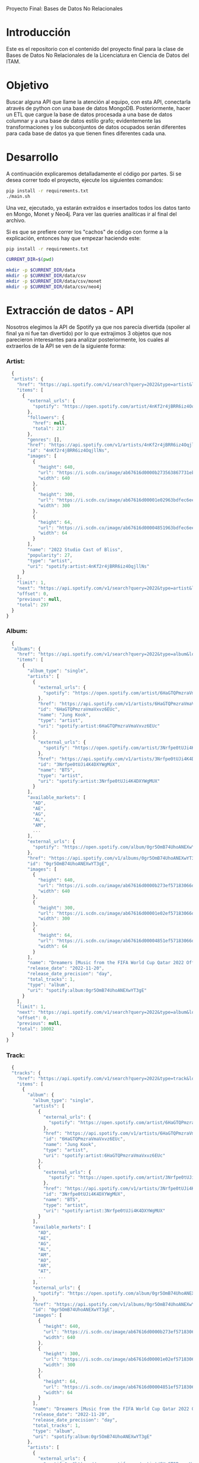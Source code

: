 #+Author: Diana Muñoz @DIANAIMC, Mariano Alcaraz @MarianoAlcarazAguilar, Sebastián Murillo @S-murilloG
# SpotifyAPI_tests
Proyecto Final: Bases de Datos No Relacionales

* Introducción
  Este es el repositorio con el contenido del proyecto final para la clase de Bases de Datos No Relacionales de la Licenciatura en Ciencia de Datos del ITAM. 
  
* Objetivo
  Buscar alguna API que llame la atención al equipo, con esta API, conectarla através de python con una base de datos MongoDB. Posteriormente, hacer un ETL que cargue la base de datos procesada a una base de datos columnar y a una base de datos estilo grafo; evidentemente las transformaciones y los subconjuntos de datos ocupados serán diferentes para cada base de datos ya que tienen fines diferentes cada una.

* Desarrollo
  A continuación explicaremos detalladamente el código por partes. Si se desea correr todo el proyecto, ejecute los siguientes comandos:

#+begin_src sh
pip install -r requirements.txt
./main.sh
#+end_src

Una vez, ejecutado, ya estarán extraídos e insertados todos los datos tanto en Mongo, Monet y Neo4j. Para ver las queries analíticas ir al final del archivo.

Si es que se prefiere correr los "cachos" de código con forme a la explicación, entonces hay que empezar haciendo este:

#+begin_src sh
pip install -r requirements.txt

CURRENT_DIR=$(pwd)

mkdir -p $CURRENT_DIR/data
mkdir -p $CURRENT_DIR/data/csv
mkdir -p $CURRENT_DIR/data/csv/monet
mkdir -p $CURRENT_DIR/data/csv/neo4j
#+end_src

* Extracción de datos - API
  Nosotros elegimos la API de Spotify ya que nos parecía divertida (spoiler al final ya ni fue tan divertido) por lo que extrajimos 3 objetos que nos parecieron interesantes para analizar posteriormente, los cuales al extraerlos de la API se ven de la siguiente forma:
*** Artist:
  #+begin_src js
  {
  "artists": {
    "href": "https://api.spotify.com/v1/search?query=2022&type=artist&locale=es-ES%2Ces%3Bq%3D0.9&offset=0&limit=1",
    "items": [
      {
        "external_urls": {
          "spotify": "https://open.spotify.com/artist/4nKf2r4jBRR6iz4OqjllNs"
        },
        "followers": {
          "href": null,
          "total": 217
        },
        "genres": [],
        "href": "https://api.spotify.com/v1/artists/4nKf2r4jBRR6iz4OqjllNs",
        "id": "4nKf2r4jBRR6iz4OqjllNs",
        "images": [
          {
            "height": 640,
            "url": "https://i.scdn.co/image/ab67616d0000b273563867731ebd689ae6cb46ae",
            "width": 640
          },
          {
            "height": 300,
            "url": "https://i.scdn.co/image/ab67616d00001e02963bdfec6eeb8a749d2114bc",
            "width": 300
          },
          {
            "height": 64,
            "url": "https://i.scdn.co/image/ab67616d00004851963bdfec6eeb8a749d2114bc",
            "width": 64
          }
        ],
        "name": "2022 Studio Cast of Bliss",
        "popularity": 27,
        "type": "artist",
        "uri": "spotify:artist:4nKf2r4jBRR6iz4OqjllNs"
      }
    ],
    "limit": 1,
    "next": "https://api.spotify.com/v1/search?query=2022&type=artist&locale=es-ES%2Ces%3Bq%3D0.9&offset=1&limit=1",
    "offset": 0,
    "previous": null,
    "total": 297
  }
}
 #+end_src 

*** Album:
  #+begin_src js
  {
  "albums": {
    "href": "https://api.spotify.com/v1/search?query=2022&type=album&locale=es-ES%2Ces%3Bq%3D0.9&offset=0&limit=1",
    "items": [
      {
        "album_type": "single",
        "artists": [
          {
            "external_urls": {
              "spotify": "https://open.spotify.com/artist/6HaGTQPmzraVmaVxvz6EUc"
            },
            "href": "https://api.spotify.com/v1/artists/6HaGTQPmzraVmaVxvz6EUc",
            "id": "6HaGTQPmzraVmaVxvz6EUc",
            "name": "Jung Kook",
            "type": "artist",
            "uri": "spotify:artist:6HaGTQPmzraVmaVxvz6EUc"
          },
          {
            "external_urls": {
              "spotify": "https://open.spotify.com/artist/3Nrfpe0tUJi4K4DXYWgMUX"
            },
            "href": "https://api.spotify.com/v1/artists/3Nrfpe0tUJi4K4DXYWgMUX",
            "id": "3Nrfpe0tUJi4K4DXYWgMUX",
            "name": "BTS",
            "type": "artist",
            "uri": "spotify:artist:3Nrfpe0tUJi4K4DXYWgMUX"
          }
        ],
        "available_markets": [
          "AD",
          "AE",
          "AG",
          "AL",
          "AM",
          ...
        ],
        "external_urls": {
          "spotify": "https://open.spotify.com/album/0gr5OmB74UhoANEXwYT3gE"
        },
        "href": "https://api.spotify.com/v1/albums/0gr5OmB74UhoANEXwYT3gE",
        "id": "0gr5OmB74UhoANEXwYT3gE",
        "images": [
          {
            "height": 640,
            "url": "https://i.scdn.co/image/ab67616d0000b273ef57183066d6cac0cabb85c6",
            "width": 640
          },
          {
            "height": 300,
            "url": "https://i.scdn.co/image/ab67616d00001e02ef57183066d6cac0cabb85c6",
            "width": 300
          },
          {
            "height": 64,
            "url": "https://i.scdn.co/image/ab67616d00004851ef57183066d6cac0cabb85c6",
            "width": 64
          }
        ],
        "name": "Dreamers [Music from the FIFA World Cup Qatar 2022 Official Soundtrack]",
        "release_date": "2022-11-20",
        "release_date_precision": "day",
        "total_tracks": 1,
        "type": "album",
        "uri": "spotify:album:0gr5OmB74UhoANEXwYT3gE"
      }
    ],
    "limit": 1,
    "next": "https://api.spotify.com/v1/search?query=2022&type=album&locale=es-ES%2Ces%3Bq%3D0.9&offset=1&limit=1",
    "offset": 0,
    "previous": null,
    "total": 10002
  }
}
  #+end_src
  
*** Track:
  #+begin_src js
  {
  "tracks": {
    "href": "https://api.spotify.com/v1/search?query=2022&type=track&locale=es-ES%2Ces%3Bq%3D0.9&offset=0&limit=1",
    "items": [
      {
        "album": {
          "album_type": "single",
          "artists": [
            {
              "external_urls": {
                "spotify": "https://open.spotify.com/artist/6HaGTQPmzraVmaVxvz6EUc"
              },
              "href": "https://api.spotify.com/v1/artists/6HaGTQPmzraVmaVxvz6EUc",
              "id": "6HaGTQPmzraVmaVxvz6EUc",
              "name": "Jung Kook",
              "type": "artist",
              "uri": "spotify:artist:6HaGTQPmzraVmaVxvz6EUc"
            },
            {
              "external_urls": {
                "spotify": "https://open.spotify.com/artist/3Nrfpe0tUJi4K4DXYWgMUX"
              },
              "href": "https://api.spotify.com/v1/artists/3Nrfpe0tUJi4K4DXYWgMUX",
              "id": "3Nrfpe0tUJi4K4DXYWgMUX",
              "name": "BTS",
              "type": "artist",
              "uri": "spotify:artist:3Nrfpe0tUJi4K4DXYWgMUX"
            }
          ],
          "available_markets": [
            "AD",
            "AE",
            "AG",
            "AL",
            "AM",
            "AO",
            "AR",
            "AT",
            ...
          ],
          "external_urls": {
            "spotify": "https://open.spotify.com/album/0gr5OmB74UhoANEXwYT3gE"
          },
          "href": "https://api.spotify.com/v1/albums/0gr5OmB74UhoANEXwYT3gE",
          "id": "0gr5OmB74UhoANEXwYT3gE",
          "images": [
            {
              "height": 640,
              "url": "https://i.scdn.co/image/ab67616d0000b273ef57183066d6cac0cabb85c6",
              "width": 640
            },
            {
              "height": 300,
              "url": "https://i.scdn.co/image/ab67616d00001e02ef57183066d6cac0cabb85c6",
              "width": 300
            },
            {
              "height": 64,
              "url": "https://i.scdn.co/image/ab67616d00004851ef57183066d6cac0cabb85c6",
              "width": 64
            }
          ],
          "name": "Dreamers [Music from the FIFA World Cup Qatar 2022 Official Soundtrack]",
          "release_date": "2022-11-20",
          "release_date_precision": "day",
          "total_tracks": 1,
          "type": "album",
          "uri": "spotify:album:0gr5OmB74UhoANEXwYT3gE"
        },
        "artists": [
          {
            "external_urls": {
              "spotify": "https://open.spotify.com/artist/6HaGTQPmzraVmaVxvz6EUc"
            },
            "href": "https://api.spotify.com/v1/artists/6HaGTQPmzraVmaVxvz6EUc",
            "id": "6HaGTQPmzraVmaVxvz6EUc",
            "name": "Jung Kook",
            "type": "artist",
            "uri": "spotify:artist:6HaGTQPmzraVmaVxvz6EUc"
          },
          {
            "external_urls": {
              "spotify": "https://open.spotify.com/artist/3Nrfpe0tUJi4K4DXYWgMUX"
            },
            "href": "https://api.spotify.com/v1/artists/3Nrfpe0tUJi4K4DXYWgMUX",
            "id": "3Nrfpe0tUJi4K4DXYWgMUX",
            "name": "BTS",
            "type": "artist",
            "uri": "spotify:artist:3Nrfpe0tUJi4K4DXYWgMUX"
          },
          {
            "external_urls": {
              "spotify": "https://open.spotify.com/artist/5C01hDqpEmrmDfUhX9YWsH"
            },
            "href": "https://api.spotify.com/v1/artists/5C01hDqpEmrmDfUhX9YWsH",
            "id": "5C01hDqpEmrmDfUhX9YWsH",
            "name": "FIFA Sound",
            "type": "artist",
            "uri": "spotify:artist:5C01hDqpEmrmDfUhX9YWsH"
          }
        ],
        "available_markets": [
          "AD",
          "AE",
          "AG",
          "AL",
          "AM",
          "AO",
          "AR",
          "AT",
          ...
        ],
        "disc_number": 1,
        "duration_ms": 201391,
        "explicit": false,
        "external_ids": {
          "isrc": "QZNMY2232113"
        },
        "external_urls": {
          "spotify": "https://open.spotify.com/track/1RDvyOk4WtPCtoqciJwVn8"
        },
        "href": "https://api.spotify.com/v1/tracks/1RDvyOk4WtPCtoqciJwVn8",
        "id": "1RDvyOk4WtPCtoqciJwVn8",
        "is_local": false,
        "name": "Dreamers [Music from the FIFA World Cup Qatar 2022 Official Soundtrack]",
        "popularity": 91,
        "preview_url": "https://p.scdn.co/mp3-preview/823c1a9c7d369229606c936174b152479fa92e0f?cid=774b29d4f13844c495f206cafdad9c86",
        "track_number": 1,
        "type": "track",
        "uri": "spotify:track:1RDvyOk4WtPCtoqciJwVn8"
      }
    ],
    "limit": 1,
    "next": "https://api.spotify.com/v1/search?query=2022&type=track&locale=es-ES%2Ces%3Bq%3D0.9&offset=1&limit=1",
    "offset": 0,
    "previous": null,
    "total": 10002
  }
}
  #+end_src
  
 En el siguiente escript nos encargamos de extraer 1000 (si es que hay) elementos de "artists", "albums" y "tracks" durante 5 años, en particular, entre el 2018 y el 2022.
 
*** Para poder extraer los datos tuvimos varias limitantes:
 
*1. Spotify solo nos permite extraer como máximo 50 objetos por request:*

  Iterativamente extraemos 50 objetos hasta llegar al número de objetos que realmente deseamos.
  
*2. De igual forma, solo nos permite extraer hasta 1000 elementos en total por query:*

  Por ello decidimos extraer 1000 elementos por objeto para 5 años distintos (cada año es un query diferente).
  
*3. Para poder hacer el request necesitamos tener una autorización, un token, para la cual tienes que generarla con un cuenta de Spotify:*

  Generamos credenciales de Spotify a partir de una cuenta de Spotify de un integrante del equipo (para fines del proyecto las credenciales están expuestas, pero una vez que el proyecto sea calificado se removerán). Dichas credenciales nos permiten generar un un token de autenticación por cada ejecución del proyecto. 

*4. Una vez obtenidos los elementos notamos que había repetidos pues Spotify te brinda los artistas de forma aleatoria y al no seguir un orden puede que nos por ejecución más de un elemento.*

 Con la librería iteration_utilities pudimos eliminar fácilmente aquellos elementos repetidos de la lista de jsons.
 
#+begin_src py
import requests
import datetime
import base64
import time

from pymongo import MongoClient
from iteration_utilities import unique_everseen

'''
get_access_token(client_id, client_secret, token_url)
'''
def get_access_token(client_id, client_secret, token_url):
    token_data = {"grant_type": "client_credentials"}
    creds = f"{client_id}:{client_secret}"
    creds_b64 = base64.b64encode(creds.encode())
    token_headers = {"Authorization": f"Basic {creds_b64.decode()}"}

    r = requests.post(token_url, data=token_data, headers=token_headers)
    if r.status_code not in range(200, 299):
        raise Exception("Could not authenticate client.")

    data = r.json()
    now = datetime.datetime.now()
    access_token = data['access_token']
    return access_token

'''
get_data(access_token, lista, limite, year, type)
acces_token: token de acceso a api
lista: lista en la que se desea agregar los datos
limite: offset máximo
year: año del que se desea extraer los datos
type: tipo de dato a extraer (artist, album, track)
'''
def get_data(access_token, lista, limite, year, type):
    offset = 0
    for _ in range(round(limite/50)):
        print('.', end='', flush=True)
        response = requests.get(
         f'https://api.spotify.com/v1/search?q=year%3A{year}&type={type}&limit=50&offset={offset}',
            headers={
                "Authorization": f"Bearer {access_token}",
                'Content-Type': 'application/json'
            }
        )
        json_resp = response.json()
        tipo_aux = f"{type}s"
        if tipo_aux in list(json_resp.keys()):
            current_data = json_resp[tipo_aux]['items']
            lista.extend(current_data)
            offset += 50
        else:
            break
    return lista

client_id = 'af1707ed062448f9aa96ffd1b36737ac'
client_secret = '017e9f625cc149b8b1e11c69bd21ef1d'
token_url = "https://accounts.spotify.com/api/token"

access_token = get_access_token(client_id, client_secret, token_url)

anio_inicio = 2018
anio_fin = 2023

inicio = time.time()

print('Obteniendo artistas…')
artistas = []
for year in range(anio_inicio, anio_fin):
    print(f'\n\tAño {year} ', end='')
    artistas = get_data(access_token, artistas, 1000, year, 'artist')
# Limpiamos los artistas para que no haya repetidos
artistas_final = list(unique_everseen(artistas))
print(f'\nArtistas encontrados previo a limpieza: {len(artistas)}')
print(f'Posterior a limpieza: {len(artistas_final)}')

print('\nObteniendo albums…')
albums = []
for year in range(anio_inicio, anio_fin):
    print(f'\n\tAño {year} ', end='')
    albums = get_data(access_token, albums, 1000, year, 'album')
# Limpiamos los albums para que no haya repetidos
albums_final = list(unique_everseen(albums))
print(f'\nAlbums encontrados previo a limpieza: {len(albums)}')
print(f'Posterior a limpieza: {len(albums_final)}')

print('\nObteniendo tracks…')
tracks = []
for year in range(anio_inicio, anio_fin):
    print(f'\n\tAño {year} ', end='')
    tracks = get_data(access_token, tracks, 1000, year, 'track')
# Limpiamos los tracks para que no haya repetidos
tracks_final = list(unique_everseen(tracks))
print(f'\nTracks encontrados previo a limpieza: {len(tracks)}')
print(f'Posterior a limpieza: {len(tracks_final)}')

fin = time.time()
# print(f"\nEjecución del programa en minutos: {(fin-inicio)/60}")
    #+end_src
    
 Una vez hecho lo anterior, podemos insertar nuestros datos en Mongo.
 
* Transfromación e incersión de datos
** Mongo

#+begin_src py
print('\n-------------------INSERTAMOS DATOS A MONGO----------------------')
# Inicializamos MongoClient
client = MongoClient()
# Indicamos el servidor
client = MongoClient('localhost', 27017)
my_database = client.spotify
my_collection1 = my_database.artists
my_collection2 = my_database.albums
my_collection3 = my_database.tracks
print('Insertamos artistas\n')
my_collection1.insert_many(artistas_final)
print('Insertamos albums\n')
my_collection2.insert_many(albums_final)
print('Insertamos tracks\n')
my_collection3.insert_many(tracks_final)
#+end_src

~Nota:~ Para que este código funcione, debe correrse junto al anterior y asegurarse que el contenedor de Mongo en Docker ya esté funcionando, lo cual el "main.sh" lo hace a través del siguiente script:

#+begin_src sh
# Paramos y eliminamos el contenedor en caso de que ya exista
echo 'Eliminamos el contendedor spotify en caso de que ya exista'
docker stop spotify > /dev/null
docker rm spotify > /dev/null

# Creamos un volumen que se llama spotify-data
echo 'Creamos el volumen y el contenedor spotify'
docker volume create spotify-data > /dev/null
# Creamos el contenedor con el volumen creado y con mongo como imagen 
docker run -d --name spotify -p 27017:27017 --mount source=spotify-data,target=/data mongo > /dev/null

# Iniciamos el contenedor
docker start spotify > /dev/null
sleep 2

# Eliminamos las colecciones en caso de que existan
docker exec -it spotify mongosh --quiet \
--eval 'use spotify' \
--eval 'db.artists.drop()' \
--eval 'db.albums.drop()' \
--eval 'db.tracks.drop()' \
--eval 'db.uw_artists.drop()' \
--eval 'db.uw_albums.drop()' \
--eval 'db.uw_tracks.drop()' \
> /dev/null
#+end_src

*Transformamos los datos*
Una vez insertados los datos, debemos extraer los datos correspondientes para insertarlos a una base de datos en Monet y otra en Neo4j, para ello tomamos 2 decisiones clave:

1. Hacer ~unwind~ a "artist" sobre sus géneros, ~unwind~ a "album" y a "track" sobre ~available_markets~ con el fin de análisar los géneros de los artistas y los paises donde las canciones y albumes se encuentran disponibles. Por la naturaleza de dichos objetos, habrán muchísimos elementos repetidos y qué mejor lugar para hacer la analítica que *Monet*
2. Hacer ~unwind~ a "album" y a "track" sobre ~artists_id~ con el fin de análizar las relaciones entre "artists", "albums" y "tracks". Y qué mejor lugar para hacer la analítica de relaciones entre objetos que en *Neo4j*

Para ello, ejecutamos el siguiente script:

#+begin_src sh
# PARA MONET

echo "Unwinds para Monet:"

echo -e "\n\tArtists -> géneros"
# Hacemos el unwind de los artistas sobre los géneros
docker exec -it spotify mongosh --quiet \
--eval 'use spotify' \
--eval 'db.artists.aggregate([{$unwind:"$genres"}, {$project:{_id:0}}, {$out:"uw_artists_mon"}])'

echo -e "\tAlbums -> 'available markets'"
# Hacemos el unwind de albums sobre available_markets
docker exec -it spotify mongosh --quiet \
--eval 'use spotify' \
--eval 'db.albums.aggregate([{$unwind:"$available_markets"}, {$project:{_id:0}}, {$out:"uw_albums_mon"}])'

echo -e "\tTracks -> 'available markets'"
# Hacemos el unwind de tracks sobre available_markets
docker exec -it spotify mongosh --quiet \
--eval 'use spotify' \
--eval 'db.tracks.aggregate([{$unwind:"$available_markets"}, {$project: {_id:0}}, {$out:"uw_tracks_mon"}])'

# ------------------------------------------------------------------------------------------

# PARA NEO4J

echo -e "\nUnwinds para Neo4j"

echo -e "\n\tArtists -> géneros"

# Hacemos el unwind de los artistas sobre los géneros
docker exec -it spotify mongosh --quiet \
--eval 'use spotify' \
--eval 'db.artists.aggregate([{$project:{_id:0}}, {$out:"uw_artists_neo"}])' 

echo -e "\tAlbums ->  artists"
# Hacemos el unwind de albums sobre available_markets
docker exec -it spotify mongosh --quiet \
--eval 'use spotify' \
--eval 'db.albums.aggregate([{$unwind:"$artists"}, {$project:{_id:0}}, {$out:"uw_albums_neo"}])'

echo -e "\tTracks -> artists"
# Hacemos el unwind de tracks sobre available_markets
docker exec -it spotify mongosh --quiet \
--eval 'use spotify' \
--eval 'db.tracks.aggregate([{$unwind:"$artists"}, {$project: {_id:0}}, {$out:"uw_tracks_neo"}])' 
#+end_src

Una vez hechos los ~unwind~ e insertarlos a nuevas colecciones, estas las extraemos como archivos ~.json~ y posteriormente dichos archivos los tranformamos a ~csv~. Nótese que como Mongo está en un contenedor de Docker, debemos sacar dichos archivos de Docker para tener acceso a ellos en nuestra computadora, eso hacemos a continuación:

#+begin_src sh
# Nota: esto supone que los datos ya están cargados en un docker
WORKING_DIR=$(pwd)
WORKING_DIR=$WORKING_DIR/data

# Encendemos el docker por si no estaba
CONTAINER_NAME='spotify'
# docker start $CONTAINER_NAME

# Corremos el script para generar los datos con unwind
#./scripts/make_unwinds.sh

# Creamos una carpeta en el contenedor para guardar las colecciones que vayamos bajando
docker exec $CONTAINER_NAME mkdir -p data_spotify

# Exportamos los datos de la base de datos a un archivo .json
# Ese archivo sigue dentro de la terminal del contenedor docker
DATA_BASE_NAME='spotify'

echo "Exportamos archivos json para Monet"

COLLECTION_NAME='uw_albums_mon'
OUTPUT_FILE='/data_spotify/albums_mon.json'
docker exec $CONTAINER_NAME mongoexport -d $DATA_BASE_NAME -c $COLLECTION_NAME --out $OUTPUT_FILE > /dev/null
echo -e '\n'

# Extraemos los artistas
COLLECTION_NAME='uw_artists_mon'
OUTPUT_FILE='/data_spotify/artists_mon.json'
docker exec $CONTAINER_NAME mongoexport -d $DATA_BASE_NAME -c $COLLECTION_NAME --out $OUTPUT_FILE > /dev/null
echo -e '\n'

# Extraemos las canciones
COLLECTION_NAME='uw_tracks_mon'
OUTPUT_FILE='/data_spotify/tracks_mon.json'
docker exec $CONTAINER_NAME mongoexport -d $DATA_BASE_NAME -c $COLLECTION_NAME --out $OUTPUT_FILE > /dev/null
echo -e '\n'

echo "Exportamos archivos json para Neo4j"

COLLECTION_NAME='uw_albums_neo'
OUTPUT_FILE='/data_spotify/albums_neo.json'
docker exec $CONTAINER_NAME mongoexport -d $DATA_BASE_NAME -c $COLLECTION_NAME --out $OUTPUT_FILE > /dev/null
echo -e '\n'

# Extraemos los artistas
COLLECTION_NAME='uw_artists_neo'
OUTPUT_FILE='/data_spotify/artists_neo.json'
docker exec $CONTAINER_NAME mongoexport -d $DATA_BASE_NAME -c $COLLECTION_NAME --out $OUTPUT_FILE > /dev/null
echo -e '\n'

# Extraemos las canciones
COLLECTION_NAME='uw_tracks_neo'
OUTPUT_FILE='/data_spotify/tracks_neo.json'
docker exec $CONTAINER_NAME mongoexport -d $DATA_BASE_NAME -c $COLLECTION_NAME --out $OUTPUT_FILE > /dev/null
echo -e '\n'

# Ahora que el archivo está en la terminal del contenedor, tenemos que sacarlo de ahí
# Necesitamos el ID del contenedor
ID_CONTAINER=$(docker ps -aqf "name=$CONTAINER_NAME")
docker cp $ID_CONTAINER:/data_spotify $WORKING_DIR/
#docker exec $ID_CONTAINER cp /data_spotify $WORKING_DIR
#+end_src

Una vez que tenemos los archivos ~json~ en nuestra máquina, ahora sí podemos transformarlos a csv. En el siguiente script podemos ver que tuvimos que limpiar los nombres de los "artists", "albums" y "tracks" (estuvo horrible porque no podíamos insertarlos a Monet porque habían carcteres especiales que no veíamos, fue un dolor de cabeza mientras no sabíamos cuál era el error), lo hicimos tanto para los csvs para Monet como los que eran para Neo4j.

#+begin_src sh
WORKING_DIR=$(pwd)
WORKING_DIR=$WORKING_DIR/data

echo "Obtenemos archivos csv para Monet"

echo 'followers,genre,artist_id,popularity,namee' > $WORKING_DIR/csv/monet/artists.csv
echo 'available_market,album_id,release_date,total_tracks,namee' > $WORKING_DIR/csv/monet/albums.csv
echo 'album_id,available_market,disc_number,duration_ms,explicit,track_id,popularity,track_number,namee' > $WORKING_DIR/csv/monet/tracks.csv 

echo -e '\n\t- Convirtiendo artistas'
jq -r '[.followers.total, .genres, .id, .popularity, .name] | @csv' $WORKING_DIR/data_spotify/artists_mon.json | awk -F, '{printf "%s,%s,%s,%s,%s\n", $1, $2, $3, $4, $5}' >> $WORKING_DIR/csv/monet/artists.csv
echo -e '\t- Convirtiendo albums'
jq -r '[.available_markets, .id, .release_date, .total_tracks, .name] | @csv' $WORKING_DIR/data_spotify/albums_mon.json | awk -F, '{printf "%s,%s,%s, %s,%s\n", $1, $2, $3, $4, $5}' >> $WORKING_DIR/csv/monet/albums.csv
echo -e '\t- Convirtiendo tracks'
jq -r '[.album.id, .available_markets, .disc_number, .duration_ms, .explicit, .id, .popularity, .track_number, .name] | @csv' $WORKING_DIR/data_spotify/tracks_mon.json | awk -F, '{printf "%s,%s,%s,%s,%s,%s,%s,%s,%s\n", $1, $2, $3, $4, $5, $6, $7, $8, $9}' >> $WORKING_DIR/csv/monet/tracks.csv
 
#Ahora vamos a agregar las comillas de cierre que falten a los nombres de artista, album y track.
#Ademas realizamos la limpieza de los datos de caracteres especiales e indeseados.
#(Esto pasa porque hay artistas, albumes y tracks que tienen comas en su nombre)

#Artists
cat $WORKING_DIR/csv/monet/artists.csv | sed 's/.$//' | sed 's/$/"/' | sed '1s/.$//' | sed "$ d" | sed 's/"//g' | sed 's/\r/\\r/g' | sed 's/\\//g' | sed "s/[#|$|%|*|@|&|'|-|_|¿|?|+|=]//g" | sed 's/[^a-zA-Z0-9, -]//g' > $WORKING_DIR/csv/monet/artists_mon.csv
#Albums
cat $WORKING_DIR/csv/monet/albums.csv | sed 's/.$//' | sed 's/$/"/' | sed '1s/.$//' | sed "$ d" | sed 's/"//g' | sed 's/\r/\\r/g' | sed 's/\\//g' | sed "s/[#|$|%|*|@|&|'|-|_|¿|?|+|=]//g" | sed 's/[^a-zA-Z0-9, -]//g' > $WORKING_DIR/csv/monet/albums_mon.csv
#Tracks
cat $WORKING_DIR/csv/monet/tracks.csv | sed 's/.$//' | sed 's/$/"/' | sed '1s/.$//' | sed "$ d" | sed 's/"//g' | sed 's/\r/\\r/g' | sed 's/\\//g' | sed "s/[#|$|%|*|@|&|'|-|_|¿|?|+|=]//g" | sed 's/[^a-zA-Z0-9, -]//g' > $WORKING_DIR/csv/monet/tracks_mon.csv

#Eliminamos los csv auxiliares
rm $WORKING_DIR/csv/monet/artists.csv
rm $WORKING_DIR/csv/monet/albums.csv
rm $WORKING_DIR/csv/monet/tracks.csv

echo -e "\nObtenemos archivos csv para Neo4j"

echo 'followers,artist_id,popularity,namee' > $WORKING_DIR/csv/neo4j/artists.csv
echo 'artist_id,album_id,release_date,total_tracks,namee' > $WORKING_DIR/csv/neo4j/albums.csv
echo 'album_id,artist_id,disc_number,duration_ms,explicit,track_id,popularity,track_number,namee' > $WORKING_DIR/csv/neo4j/tracks.csv 

echo -e '\n\t- Convirtiendo artistas'
jq -r '[.followers.total, .id, .popularity, .name] | @csv' $WORKING_DIR/data_spotify/artists_neo.json | awk -F, '{printf "%s,%s,%s,%s\n", $1, $2, $3, $4}' >> $WORKING_DIR/csv/neo4j/artists.csv
echo -e '\t- Convirtiendo albums'
jq -r '[.artists.id, .id, .release_date, .total_tracks, .name] | @csv' $WORKING_DIR/data_spotify/albums_neo.json | awk -F, '{printf "%s,%s,%s, %s,%s\n", $1, $2, $3, $4, $5}' >> $WORKING_DIR/csv/neo4j/albums.csv
echo -e '\t- Convirtiendo tracks'
jq -r '[.album.id, .artists.id, .disc_number, .duration_ms, .explicit, .id, .popularity, .track_number, .name] | @csv' $WORKING_DIR/data_spotify/tracks_neo.json | awk -F, '{printf "%s,%s,%s,%s,%s,%s,%s,%s,%s\n", $1, $2, $3, $4, $5, $6, $7, $8, $9}' >> $WORKING_DIR/csv/neo4j/tracks.csv
 
#Ahora vamos a agregar las comillas de cierre que falten a los nombres de artista, album y track.
#Ademas realizamos la limpieza de los datos de caracteres especiales e indeseados.
#(Esto pasa porque hay artistas, albumes y tracks que tienen comas en su nombre)

#Artists
cat $WORKING_DIR/csv/neo4j/artists.csv | sed 's/.$//' | sed 's/$/"/' | sed '1s/.$//' | sed "$ d" | sed 's/"//g' | sed 's/\r/\\r/g' | sed 's/\\//g' | sed "s/[#|$|%|*|@|&|'|-|_|¿|?|+|=]//g" | sed 's/[^a-zA-Z0-9, -]//g' > $WORKING_DIR/csv/neo4j/artists_neo.csv
#Albums
cat $WORKING_DIR/csv/neo4j/albums.csv | sed 's/.$//' | sed 's/$/"/' | sed '1s/.$//' | sed "$ d" | sed 's/"//g' | sed 's/\r/\\r/g' | sed 's/\\//g' | sed "s/[#|$|%|*|@|&|'|-|_|¿|?|+|=]//g" | sed 's/[^a-zA-Z0-9, -]//g' > $WORKING_DIR/csv/neo4j/albums_neo.csv
#Tracks
cat $WORKING_DIR/csv/neo4j/tracks.csv | sed 's/.$//' | sed 's/$/"/' | sed '1s/.$//' | sed "$ d" | sed 's/"//g' | sed 's/\r/\\r/g' | sed 's/\\//g' | sed "s/[#|$|%|*|@|&|'|-|_|¿|?|+|=]//g" | sed 's/[^a-zA-Z0-9, -]//g' > $WORKING_DIR/csv/neo4j/tracks_neo.csv

#Eliminamos los csv auxiliares
rm $WORKING_DIR/csv/neo4j/artists.csv
rm $WORKING_DIR/csv/neo4j/albums.csv
rm $WORKING_DIR/csv/neo4j/tracks.csv
#+end_src

Ahora sí ya estamos listos para insertar los datos a Monet y Neo4j :D
** MONET
Primero creamos el contenedor de Docker con la imagen de Monet y creamos la base de datos "spotify".

Luego copiamos los archivos de nuestra máquina dentro del docker para poder incertar los datos a la base de datos de monet. Creamos las tablas y finalmente incertamos los datos. 

Todas las columanas tienen tipo de dato ~varchar~, esto para evitar errores que requirieran mayor limpieza de datos. Esto no es gran problema pues para las queries (que veremos al final de este documento) podemos castear los datos.

#+begin_src sh
WORKING_DIR=$(pwd)
WORKING_DIR=$WORKING_DIR/data

echo 'Eliminamos el contendedor monetdb en caso de que ya exista'
docker stop monetdb > /dev/null
docker rm monetdb > /dev/null

# Creamos el contenedor con monet
echo 'Creamos el contenedor'
docker run -d --name monetdb -p 50001:50000 --mount source=spotify-data,target=/data monetdb/monetdb > /dev/null

# Metemos los datos que queremos adentro del volumen
echo -e '\nInsertamos al docker archivos csv'
docker cp $WORKING_DIR/csv/monet monetdb:/data

echo 'Creamos base de datos "spotify"'
docker exec -it monetdb monetdb create -p monetdb spotify > /dev/null

# Entramos a la base de datos con el mclient
#echo 'La contrasena es "monetdb"'
#docker exec -it monetdb mclient -u monetdb -d spotify

# Creamos las tablas de la base de datos.
echo -e "\nCreamos tablas:"

echo "- Tabla artist"
docker exec -i monetdb mclient -d spotify -s "create table if not exists artist(followers varchar(100), genre varchar(100),artist_id varchar(100),popularity varchar(100),name varchar(200));"

echo "- Tabla album"
docker exec -i monetdb mclient -d spotify -s "create table if not exists album(available_market varchar(100),album_id varchar(100),release_date varchar(100),total_tracks varchar(100),name varchar(200));"

echo "- Tabla track"
docker exec -i monetdb mclient -d spotify -s "create table if not exists track(album_id varchar(100),available_market varchar(100),disc_number varchar(100),duration_ms varchar(100),explicit varchar(100), track_id varchar(50),popularity varchar(50),track_number varchar(50),name varchar(200));"

# Insertamos los datos en las tablas.
echo -e '\nInsertamos datos en tablas:'

echo '- Datos de artistas'
docker exec -i monetdb mclient -d spotify -s "copy offset 2 into artist from '/data/monet/artists_mon.csv' on client using delimiters ',',E'\n',E'\"' null as ' ';"

echo '- Datos de albums'
docker exec -i monetdb mclient -d spotify -s "copy offset 2 into album from '/data/monet/albums_mon.csv' on client using delimiters ',',E'\n',E'\"' null as ' ';"

echo '- Datos de tracks'
docker exec -i monetdb mclient -d spotify -s "copy offset 2 into track from '/data/monet/tracks_mon.csv' on client using delimiters ',',E'\n',E'\"' null as ' ';"
#+end_src

** NEO4J
Ahora sí, otra pesadilla (horas de programar enajenadamente)
Primero creamos el contenedor de Docker con la imagen de Neo4j. Hasta aquí todo muy bonito, pero luego había que meter los datos al docker (sin perder permisos en el intento :´) y ponerla en una carpeta exacta).

Luego copiamos los archivos de nuestra máquina dentro del docker para poder incertar los datos a la base de datos de noe4j. Incertamos los datos y finalmente creamos las relaciones entre los nodos:

1. *Artists y Albums*: a partir del artist_id.
2. *Tracks y Albums*: a partir del album_id
3. *Tracks y Artists*; a partir del artist_id

#+begin_src
WORKING_DIR=$(pwd)
WORKING_DIR=$WORKING_DIR/data/csv/neo4j


#Primero debemos tener la imagen de neo4j en el docker, de no ser así, ejecutamos:
#docker pull neo4j

#Verificamos que tenemos la imagen
#docker images| grep neo4j

echo 'Eliminamos el contendedor neo4jdb en caso de que ya exista'
docker stop neo4jdb > /dev/null
docker rm neo4jdb > /dev/null

# Creamos el contenedor con neo4j
echo 'Creamos el contenedor'
docker run -d --name neo4jdb -p 7474:7474 -p 7687:7687 -v $WORKING_DIR:/var/lib/neo4j/import --env NEO4J_AUTH=neo4j/test neo4j > /dev/null

echo 'Please wait, this will take some time...'
sleep 15
echo 'Insertamos al docker archivos csv'

echo -e "\nCreamos Nodos:"
# Artists
echo "	> Artists"
docker exec -t neo4jdb cypher-shell -u neo4j -p test 'LOAD CSV WITH HEADERS FROM "file:///artists_neo.csv" AS row CREATE (n:Artist) SET n = row, n.followers = toInteger(row.followers), n.popularity = toInteger(row.popularity);'

echo "	> Albums"
docker exec -t neo4jdb cypher-shell -u neo4j -p test 'LOAD CSV WITH HEADERS FROM "file:///albums_neo.csv" AS row CREATE (n:Album) SET n = row, n.releaseDate = date(row.releasedate), n.totalTracks = toInteger(row.totaltracks);'

echo "	> Tracks"
docker exec -t neo4jdb cypher-shell -u neo4j -p test 'LOAD CSV WITH HEADERS FROM "file:///tracks_neo.csv" AS row CREATE (n:Track) SET n = row, n.discNumber = toInteger(row.discnumber), n.durationMs = toInteger(row.durationms), n.explicit = toBoolean(row.explicit), n.popularity = toInteger(row.popularity), n.trackNumber = toInteger(row.tracknumber);'


echo -e "\nCreamos relaciones entre nodos:"

echo "	> Edges entre Artists y Albums"
docker exec -t neo4jdb cypher-shell -u neo4j -p test 'MATCH (ar:Artist),(al:Album) WHERE ar.artistid = al.artistid CREATE (al)-[:ALBUM_OF_ARTIST]->(ar)'

echo "	> Edges entre Tracks y Albums"
docker exec -t neo4jdb cypher-shell -u neo4j -p test 'MATCH (t:Track),(al:Album) WHERE t.albumid = al.albumid CREATE (t)-[:TRACK_OF_ALBUM]->(al)'

echo "	> Edges entre Tracks y Artists"
docker exec -t neo4jdb cypher-shell -u neo4j -p test 'MATCH (t:Track),(ar:Artist) WHERE t.artistid = ar.artistid CREATE (t)-[:TRACK_OF_ARTIST]->(ar)'
#+end_src

* Queries analíticas
